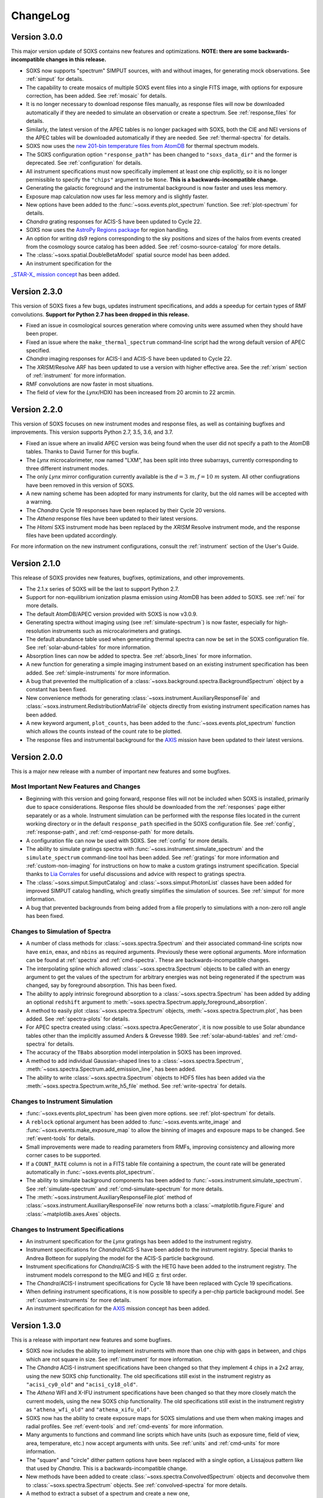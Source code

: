 .. _changelog:

ChangeLog
=========

Version 3.0.0
-------------

This major version update of SOXS contains new features and optimizations. 
**NOTE: there are some backwards-incompatible changes in this release.**

* SOXS now supports "spectrum" SIMPUT sources, with and without images, for
  generating mock observations. See :ref:`simput` for details.
* The capability to create mosaics of multiple SOXS event files into a single
  FITS image, with options for exposure correction, has been added. See 
  :ref:`mosaic` for details.
* It is no longer necessary to download response files manually, as response
  files will now be downloaded automatically if they are needed to simulate
  an observation or create a spectrum. See :ref:`response_files` for details.
* Similarly, the latest version of the APEC tables is no longer packaged with
  SOXS, both the CIE and NEI versions of the APEC tables will be downloaded
  automatically if they are needed. See :ref:`thermal-spectra` for details.
* SOXS now uses the `new 201-bin temperature files from AtomDB 
  <http://www.atomdb.org/download.php>`_ for thermal spectrum models.
* The SOXS configuration option ``"response_path"`` has been changed to
  ``"soxs_data_dir"`` and the former is deprecated. See :ref:`configuration`
  for details.
* All instrument specifications must now specifically implement at least one
  chip explicitly, so it is no longer permissible to specify the ``"chips"`` 
  argument to be ``None``. **This is a backwards-incompatible change.**
* Generating the galactic foreground and the instrumental background is now
  faster and uses less memory. 
* Exposure map calculation now uses far less memory and is slightly faster.
* New options have been added to the :func:`~soxs.events.plot_spectrum` function.
  See :ref:`plot-spectrum` for details.
* *Chandra* grating responses for ACIS-S have been updated to Cycle 22.
* SOXS now uses the 
  `AstroPy Regions package <https://astropy-regions.readthedocs.io/en/latest/>`_ 
  for region handling.
* An option for writing ds9 regions corresponding to the sky positions and sizes 
  of the halos from events created from the cosmology source catalog has been
  added. See :ref:`cosmo-source-catalog` for more details.
* The :class:`~soxs.spatial.DoubleBetaModel` spatial source model has been 
  added.
* An instrument specification for the 
`_STAR-X_ mission concept <https://ui.adsabs.harvard.edu/abs/2017SPIE10399E..08M/abstract>`_ 
has been added. 

Version 2.3.0
-------------

This version of SOXS fixes a few bugs, updates instrument specifications, and 
adds a speedup for certain types of RMF convolutions. **Support for Python 2.7 
has been dropped in this release.**

* Fixed an issue in cosmological sources generation where comoving units were
  assumed when they should have been proper.
* Fixed an issue where the ``make_thermal_spectrum`` command-line script had the
  wrong default version of APEC specified. 
* *Chandra* imaging responses for ACIS-I and ACIS-S have been updated to Cycle 22. 
* The *XRISM*/Resolve ARF has been updated to use a version with higher effective
  area. See the :ref:`xrism` section of :ref:`instrument` for more information. 
* RMF convolutions are now faster in most situations.
* The field of view for the *Lynx*/HDXI has been increased from 20 arcmin to 22
  arcmin. 


Version 2.2.0
-------------

This version of SOXS focuses on new instrument modes and response files, as well
as containing bugfixes and improvements. This version supports Python 2.7, 3.5,
3.6, and 3.7.

* Fixed an issue where an invalid APEC version was being found when the user 
  did not specify a path to the AtomDB tables. Thanks to David Turner for this
  bugfix. 
* The *Lynx* microcalorimeter, now named "LXM", has been split into three 
  subarrays, currently corresponding to three different instrument modes. 
* The only *Lynx* mirror configuration currently available is the 
  :math:`d = 3~m, f = 10~m` system. All other confiugrations have been removed
  in this version of SOXS.
* A new naming scheme has been adopted for many instruments for clarity, but
  the old names will be accepted with a warning. 
* The *Chandra* Cycle 19 responses have been replaced by their Cycle 20 
  versions.
* The *Athena* response files have been updated to their latest versions. 
* The *Hitomi* SXS instrument mode has been replaced by the *XRISM* Resolve
  instrument mode, and the response files have been updated accordingly. 

For more information on the new instrument configurations, consult the
:ref:`instrument` section of the User's Guide. 

Version 2.1.0
-------------

This release of SOXS provides new features, bugfixes, optimizations, and other
improvements.

* The 2.1.x series of SOXS will be the last to support Python 2.7.
* Support for non-equilibrium ionization plasma emission using AtomDB has been
  added to SOXS. see :ref:`nei` for more details.
* The default AtomDB/APEC version provided with SOXS is now v3.0.9.
* Generating spectra without imaging using (see :ref:`simulate-spectrum`) is now
  faster, especially for high-resolution instruments such as microcalorimeters 
  and gratings.
* The default abundance table used when generating thermal spectra can now be set in
  the SOXS configuration file. See :ref:`solar-abund-tables` for more information.
* Absorption lines can now be added to spectra. See :ref:`absorb_lines` for more
  information.
* A new function for generating a simple imaging instrument based on an existing
  instrument specification has been added. See :ref:`simple-instruments` for more
  information. 
* A bug that prevented the multiplication of a
  :class:`~soxs.background.spectra.BackgroundSpectrum` object by a constant has
  been fixed.
* New convenience methods for generating :class:`~soxs.instrument.AuxiliaryResponseFile`
  and :class:`~soxs.instrument.RedistributionMatrixFile` objects directly from
  existing instrument specification names has been added.
* A new keyword argument, ``plot_counts``, has been added to the
  :func:`~soxs.events.plot_spectrum` function which allows the counts instead of
  the count rate to be plotted.
* The response files and instrumental background for the 
  `AXIS <http://axis.astro.umd.edu>`_ mission have been updated to their latest 
  versions.

Version 2.0.0
-------------

This is a major new release with a number of important new features and some bugfixes.

Most Important New Features and Changes
+++++++++++++++++++++++++++++++++++++++

* Beginning with this version and going forward, response files will not be included
  when SOXS is installed, primarily due to space considerations. Response files should
  be downloaded from the :ref:`responses` page either separately or as a whole.
  Instrument simulation can be performed with the response files located in the current
  working directory or in the default ``response_path`` specified in the SOXS 
  configuration file. See :ref:`config`, :ref:`response-path`, and :ref:`cmd-response-path`
  for more details.
* A configuration file can now be used with SOXS. See :ref:`config` for more details.
* The ability to simulate gratings spectra with :func:`~soxs.instrument.simulate_spectrum`
  and the ``simulate_spectrum`` command-line tool has been added. See :ref:`gratings` for 
  more information and :ref:`custom-non-imaging` for instructions on how to make a custom
  gratings instrument specification. Special thanks to `Lia Corrales <http://www.liacorrales.com/>`_
  for useful discussions and advice with respect to gratings spectra. 
* The :class:`~soxs.simput.SimputCatalog` and :class:`~soxs.simput.PhotonList` classes
  have been added for improved SIMPUT catalog handling, which greatly simplifies the 
  simulation of sources. See :ref:`simput` for more information. 
* A bug that prevented backgrounds from being added from a file properly to simulations
  with a non-zero roll angle has been fixed. 

Changes to Simulation of Spectra
++++++++++++++++++++++++++++++++

* A number of class methods for :class:`~soxs.spectra.Spectrum` and their associated
  command-line scripts now have ``emin``, ``emax``, and ``nbins`` as required arguments.
  Previously these were optional arguments. More information can be found at :ref:`spectra`
  and :ref:`cmd-spectra`. These are backwards-incompatible changes.
* The interpolating spline which allowed :class:`~soxs.spectra.Spectrum` objects to
  be called with an energy argument to get the values of the spectrum for arbitrary
  energies was not being regenerated if the spectrum was changed, say by foreground
  absorption. This has been fixed.
* The ability to apply intrinsic foreground absorption to a :class:`~soxs.spectra.Spectrum`
  has been added by adding an optional ``redshift`` argument to 
  :meth:`~soxs.spectra.Spectrum.apply_foreground_absorption`. 
* A method to easily plot :class:`~soxs.spectra.Spectrum` objects, 
  :meth:`~soxs.spectra.Spectrum.plot`, has been added. See :ref:`spectra-plots` for details.
* For APEC spectra created using :class:`~soxs.spectra.ApecGenerator`, it is now possible to
  use Solar abundance tables other than the implicitly assumed Anders & Grevesse 1989. See
  :ref:`solar-abund-tables` and :ref:`cmd-spectra` for details.
* The accuracy of the ``TBabs`` absorption model interpolation in SOXS has been improved.
* A method to add individual Gaussian-shaped lines to a :class:`~soxs.spectra.Spectrum`, 
  :meth:`~soxs.spectra.Spectrum.add_emission_line`, has been added. 
* The ability to write :class:`~soxs.spectra.Spectrum` objects to HDF5 files has
  been added via the :meth:`~soxs.spectra.Spectrum.write_h5_file` method. See
  :ref:`write-spectra` for details.

Changes to Instrument Simulation
++++++++++++++++++++++++++++++++

* :func:`~soxs.events.plot_spectrum` has been given more options. see :ref:`plot-spectrum`
  for details.
* A ``reblock`` optional argument has been added to :func:`~soxs.events.write_image` and
  :func:`~soxs.events.make_exposure_map` to allow the binning of images and exposure maps to
  be changed. See :ref:`event-tools` for details.
* Small improvements were made to reading parameters from RMFs, improving consistency
  and allowing more corner cases to be supported.
* If a ``COUNT_RATE`` column is not in a FITS table file containing a spectrum, the count 
  rate will be generated automatically in :func:`~soxs.events.plot_spectrum`.
* The ability to simulate background components has been added to 
  :func:`~soxs.instrument.simulate_spectrum`. See :ref:`simulate-spectrum` and
  :ref:`cmd-simulate-spectrum` for more details.
* The :meth:`~soxs.instrument.AuxiliaryResponseFile.plot` method of 
  :class:`~soxs.instrument.AuxiliaryResponseFile` now returns both a 
  :class:`~matplotlib.figure.Figure` and :class:`~matplotlib.axes.Axes` objects.

Changes to Instrument Specifications
++++++++++++++++++++++++++++++++++++

* An instrument specification for the *Lynx* gratings has been added to the instrument registry.
* Instrument specifications for *Chandra*/ACIS-S have been added to the instrument registry.
  Special thanks to Andrea Botteon for supplying the model for the ACIS-S particle background.
* Instrument specifications for *Chandra*/ACIS-S with the HETG have been added to the instrument
  registry. The instrument models correspond to the MEG and HEG :math:`\pm` first order.
* The *Chandra*/ACIS-I instrument specifications for Cycle 18 have been replaced with Cycle 19 
  specifications.
* When defining instrument specifications, it is now possible to specify a per-chip
  particle background model. See :ref:`custom-instruments` for more details.
* An instrument specification for the `AXIS <http://axis.astro.umd.edu>`_ mission
  concept has been added.

Version 1.3.0
-------------

This is a release with important new features and some bugfixes.

* SOXS now includes the ability to implement instruments with more than one chip
  with gaps in between, and chips which are not square in size. See :ref:`instrument`
  for more information.
* The *Chandra* ACIS-I instrument specifications have been changed so that they
  implement 4 chips in a 2x2 array, using the new SOXS chip functionality.
  The old specifications still exist in the instrument registry as ``"acisi_cy0_old"``
  and ``"acisi_cy18_old"``.
* The *Athena* WFI and X-IFU instrument specifications have been changed so that
  they more closely match the current models, using the new SOXS chip functionality.
  The old specifications still exist in the instrument registry as ``"athena_wfi_old"``
  and ``"athena_xifu_old"``.
* SOXS now has the ability to create exposure maps for SOXS simulations and use them
  when making images and radial profiles. See :ref:`event-tools` and :ref:`cmd-events` 
  for more information.
* Many arguments to functions and command line scripts which have units (such as 
  exposure time, field of view, area, temperature, etc.) now accept arguments with
  units. See :ref:`units` and :ref:`cmd-units` for more information.
* The "square" and "circle" dither pattern options have been replaced with a single
  option, a Lissajous pattern like that used by *Chandra*. This is a backwards-incompatible
  change.
* New methods have been added to create :class:`~soxs.spectra.ConvolvedSpectrum` objects
  and deconvolve them to :class:`~soxs.spectra.Spectrum` objects. See 
  :ref:`convolved-spectra` for more details.
* A method to extract a subset of a spectrum and create a new one, 
  :meth:`~soxs.spectra.Spectrum.new_spec_from_band`, has been added. 
* :class:`~soxs.spectra.Spectrum` objects are now "callable", taking an energy
  or an array of energies, at which the flux values will be interpolated.
* :class:`~soxs.spectra.ApecGenerator` objects can now generate spectra that 
  vary the elemental abundances separately. See :ref:`thermal-spectra` and 
  :ref:`cmd-make-thermal-spectrum` for more details.
* :class:`~soxs.spectra.ApecGenerator` objects can now generate spectra without 
  line emission. See :ref:`thermal-spectra` and :ref:`cmd-make-thermal-spectrum` 
  for more details.
* A bug that prevented one from adding new instrumental background spectra to the
  instrumental background spectrum registry has been fixed. 
* A bug that resulted in spectra being plotted with the incorrect energies in 
  :func:`~soxs.events.plot_spectrum` has been fixed.

Version 1.2.0
-------------

This is a release with three new features, a change in AtomDB version, and some
fixes to the documentation.

* An instrument specification for the *Hitomi*/SXS has been added. Thanks to
  Eric Miller of MIT for generating the response files.
* There are now two options for absorption models, "wabs" and "tbabs". All tools
  which take a parameter for the Galactic hydrogen column ``nH`` now take an
  optional parameter which can be set to ``"wabs"`` or ``"tbabs"``. The default 
  is still ``"wabs"``.
* SOXS now bundles only one version of the AtomDB tables, v3.0.8. It is still
  possible to point to your own directory containing a different version. 
* The :meth:`~soxs.spectra.Spectrum.from_file` method now accepts HDF5 files as
  input. 
* Various minor corrections to the documentation were made.

Version 1.1.1
-------------

This is a release with a single minor feature addition, which allows the foreground
galactic absorption parameter ``nH`` to be supplied to 
:func:`~soxs.instrument.make_background_file`, which is applied to the point-source
background.

Version 1.1.0
-------------

This is an important release that contains new features and bugfixes.

* The ability to provide an ASCII table of point source properties to re-use
  the same distribution of point sources has been added to 
  :func:`~soxs.background.point_sources.make_point_sources_file` and 
  :func:`~soxs.instrument.make_background_file`. 
* A new function, :func:`~soxs.background.point_sources.make_point_source_list`, has been
  added to provide a way to generate an ASCII table of point source properties
  for input into making background files and point source catalogs without
  having to create the events.
* For the point-source background, the photon spectral index for the galaxies is
  now :math:`\alpha = 2`, and the photon spectral index for the AGN is drawn
  from a fit to Figure 13a from 
  `Hickox & Markevitch 2006 <http://adsabs.harvard.edu/abs/2006ApJ...645...95H>`_.
* The *Athena* instrument models have been updated to more accurately reflect
  the current design parameters.
* A bug that prevented one from using an instrument model that did not have
  an instrumental background has been fixed.
* An experimental feature to turn off uniform randomization of events within
  pixels has been added.
* Dithering now occurs in detector coordinates instead of sky coordinates.

Version 1.0.1
-------------

This is a bugfix release to fix the fact that the ``soxs.background`` submodule
was not being imported properly. 

Version 1.0.0
-------------

This version is a major new release with a complete revamp of the way that
SOXS handles backgrounds, as well as a number of other new features and 
bugfixes.

* Backgrounds will now either be added when running the instrument simulator
  or can be created separately for a particular instrument, saved to an event
  file, and then used for multiple observations. This enables one to avoid having 
  to create a background for every observation, which can be prohibitive for 
  long exposures. 
* Added a point-source component to the astrophysical background. 
* The background keyword arguments for :func:`~soxs.instrument.instrument_simulator`
  are now ``instr_bkgnd``, ``foreground``, and ``ptsrc_bkgnd``. ``astro_bkgnd``
  has been removed. This is a backwards-incompatible change. 
* Added the capability to create a source composed of cosmological halos drawn
  from a cosmological simulation. 
* Instrument specifications for *Chandra*/ACIS-I have been added, with responses
  from Cycle 0 and Cycle 18. 
* SOXS now has the new dependencies of `h5py <http://www.h5py.org>`_ and 
  `SciPy <http://www.scipy.org>`_, as well as `AstroPy <http://www.astropy.org>`_ 
  version 1.3. 
* Added the ability to specify a name for a source in a SIMPUT catalog when
  writing a photon list file.
* Test coverage has been improved, especially for backgrounds. 
* Tests are now performed on Python versions 2.7, 3.5, and 3.6.
* In the Python interface, integers may now be provided for random seeds as
  arguments to functions. 
* An argument to provide a random seed to generate a consistent set of random
  numbers has been added to all of the command line scripts which make use of
  random numbers. 
* Fixed a bug in determining the detector and chip coordinates of events when
  creating an event file. 
* The ``clobber`` argument for overwriting files has been replaced by 
  ``overwrite``. This is a backwards-incompatible change.

Version 0.5.1
-------------

This version is a bugfix release. 

* Fixed a big when writing FITS table files when AstroPy 1.3 is installed. 

Version 0.5.0
-------------

This version contains new features and bugfixes.

* The PSF can now be set to ``None`` (or ``null`` in JSON files) in an 
  instrument specification for no PSF scattering of events.
* The particle background can be set to ``None`` (or ``null`` in JSON files) in
  an instrument specification for no particle background.
* A faster progress bar, `tqdm <https://github.com/tqdm/tqdm>`_, is now in use 
  in SOXS.
* Fixed a minor bug in the interpolation of APEC tables for thermal spectra. The
  difference in the generated spectra is small, at around the fifth decimal 
  place.
* Added a constant spectrum generator: :meth:`~soxs.spectra.Spectrum.from_constant`.
* Added ellipticity and angle parameters to :class:`~soxs.spatial.RadialFunctionModel` 
  objects to create models with ellipticity.
* Added flat-field coordinates to :class:`~soxs.spatial.SpatialModel` objects.
* Made public subclass of :class:`~soxs.spectra.Spectrum` objects, 
  :class:`~soxs.spectra.ConvolvedSpectrum`, which is a :class:`~soxs.spectra.Spectrum` 
  convolved with an ARF.
* Small internal changes designed to provide a more seamless interface to 
  `pyXSIM <http://hea-www.cfa.harvard.edu/~jzuhone/pyxsim>`_.
* Three new tools have been included to produce derivative products from event 
  files:

  * :func:`~soxs.events.write_image`: Bins events into an image and writes it to
    a FITS file.
  * :func:`~soxs.events.write_spectrum`: Bins events into a spectrum and writes it
    to a FITS file.
  * :func:`~soxs.events.write_radial_profiles`: Bins events into a radial 
    profile and writes it to a FITS file.

Version 0.4.0
-------------

This version contains new features and bugfixes. Some changes are not 
backwards-compatible. 

* SOXS has been re-branded as "Simulating Observations of X-ray Sources".
* Instrument specifications for the *Athena* WFI and X-IFU have been added to 
  the instrument registry.
* A test suite infrastructure has been added to SOXS, which runs automatically 
  on GitHub when changes are made to the source code. 
* Simulating backgrounds without an input source is now possible by providing 
  ``None`` to :func:`~soxs.instrument.instrument_simulator` or ``"None"`` to the
  ``instrument_simulator`` command line script (see :ref:`cmd-instrument`).
* The default astrophysical background in SOXS was not identical to the 
  advertised input spectrum, which has been fixed.
* The options for dealing with background have been restricted. Backgrounds can 
  now only be turned on and off. The keyword arguments to 
  :func:`~soxs.instrument.instrument_simulator` for dealing with background have
  been correspondingly modified (see :ref:`instrument` and 
  :ref:`cmd-instrument`). This is a backwards-incompatible change.
* The default version of APEC in :class:`~soxs.spectra.ApecGenerator` is now 
  version 2.0.2, to match XSPEC. 
* A new option has been added to the instrument specification to turn dithering 
  on and off by default for a given instrument. Please change instrument 
  specification JSON files accordingly.
* Instead of the plate scale, the instrument field of view is specified in the 
  instrument specification, and the plate scale is calculated from this and the 
  number of pixels. Please change instrument specification JSON files 
  accordingly.

Version 0.3.1
-------------

This is a bugfix release.

* The RMF for the HDXI was updated so that the binning between it and the HDXI 
  ARFs is consistent.
* Various small edits to the documentation were made.

Version 0.3.0
-------------

This version contains new features and bugfixes.

* An *Athena*-like microcalorimeter background is now the default particle 
  background for all microcalorimeter models.
* All instrumental backgrounds now have a dependence on the focal length. The 
  focal length is now an element of the instrument specification. 
* The names of the instruments in the instrument registry were made consistent 
  with their associated keys.
* A convenience function, :meth:`~soxs.spectra.Spectrum.get_flux_in_band`, has 
  been added. 
* A new method of generating a spectrum from an XSPEC script, 
  :meth:`~soxs.spectra.Spectrum.from_xspec_script`, has been added.
* The :meth:`~soxs.spectra.Spectrum.from_xspec` method has been renamed to 
  :meth:`~soxs.spectra.Spectrum.from_xspec_model`. 
* Removed unnecessary commas between coordinate values from the examples in 
  :ref:`cmd-spatial`. 
* Added a new capability to create a SIMPUT file from an ASCII table of RA, Dec,
  and energy, in the ``make_phlist_from_ascii`` command-line script.
* Added a new class for creating rectangle/line-shaped sources, 
  :class:`~soxs.spatial.RectangleModel`, and a corresponding command-line 
  script, ``make_rectangle_source``. 
* The signature of ``write_photon_list`` has changed to accept a ``flux`` 
  argument instead of exposure time and area.

Version 0.2.1
-------------

This is a bugfix release.

* The supporting files (ARFs, RMFs, spectral files, etc.) were not being bundled
  properly in previous versions. 

Version 0.2.0
-------------

This version contains new features.

* New ARFs corresponding to various configurations of the mirrors have been 
  added and the old ARFs have been removed (November 1st, 2016).
* Documentation now includes references to ways of getting help and the license.

Version 0.1.1
-------------

This is solely a bugfix release.

* Fixed a bug where the dither did not have the correct width.
* Fixed a bug for cases with no dithering.
* Various minor improvements to the documentation
